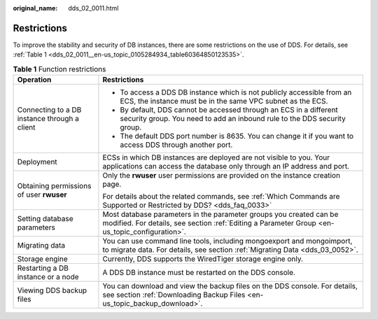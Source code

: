 :original_name: dds_02_0011.html

.. _dds_02_0011:

Restrictions
============

To improve the stability and security of DB instances, there are some restrictions on the use of DDS. For details, see :ref:`Table 1 <dds_02_0011__en-us_topic_0105284934_table60364850123535>`.

.. _dds_02_0011__en-us_topic_0105284934_table60364850123535:

.. table:: **Table 1** Function restrictions

   +----------------------------------------------+----------------------------------------------------------------------------------------------------------------------------------------------------------------------+
   | Operation                                    | Restrictions                                                                                                                                                         |
   +==============================================+======================================================================================================================================================================+
   | Connecting to a DB instance through a client | -  To access a DDS DB instance which is not publicly accessible from an ECS, the instance must be in the same VPC subnet as the ECS.                                 |
   |                                              | -  By default, DDS cannot be accessed through an ECS in a different security group. You need to add an inbound rule to the DDS security group.                       |
   |                                              | -  The default DDS port number is 8635. You can change it if you want to access DDS through another port.                                                            |
   +----------------------------------------------+----------------------------------------------------------------------------------------------------------------------------------------------------------------------+
   | Deployment                                   | ECSs in which DB instances are deployed are not visible to you. Your applications can access the database only through an IP address and port.                       |
   +----------------------------------------------+----------------------------------------------------------------------------------------------------------------------------------------------------------------------+
   | Obtaining permissions of user **rwuser**     | Only the **rwuser** user permissions are provided on the instance creation page.                                                                                     |
   |                                              |                                                                                                                                                                      |
   |                                              | For details about the related commands, see :ref:`Which Commands are Supported or Restricted by DDS? <dds_faq_0033>`                                                 |
   +----------------------------------------------+----------------------------------------------------------------------------------------------------------------------------------------------------------------------+
   | Setting database parameters                  | Most database parameters in the parameter groups you created can be modified. For details, see section :ref:`Editing a Parameter Group <en-us_topic_configuration>`. |
   +----------------------------------------------+----------------------------------------------------------------------------------------------------------------------------------------------------------------------+
   | Migrating data                               | You can use command line tools, including mongoexport and mongoimport, to migrate data. For details, see section :ref:`Migrating Data <dds_03_0052>`.                |
   +----------------------------------------------+----------------------------------------------------------------------------------------------------------------------------------------------------------------------+
   | Storage engine                               | Currently, DDS supports the WiredTiger storage engine only.                                                                                                          |
   +----------------------------------------------+----------------------------------------------------------------------------------------------------------------------------------------------------------------------+
   | Restarting a DB instance or a node           | A DDS DB instance must be restarted on the DDS console.                                                                                                              |
   +----------------------------------------------+----------------------------------------------------------------------------------------------------------------------------------------------------------------------+
   | Viewing DDS backup files                     | You can download and view the backup files on the DDS console. For details, see section :ref:`Downloading Backup Files <en-us_topic_backup_download>`.               |
   +----------------------------------------------+----------------------------------------------------------------------------------------------------------------------------------------------------------------------+
